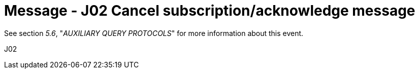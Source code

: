 = Message - J02 Cancel subscription/acknowledge message 
:v291_section: "5.4.7"
:v2_section_name: "QSX /ACK – cancel subscription/acknowledge message (Event J02)"
:generated: "Thu, 01 Aug 2024 15:25:17 -0600"

See section _5.6_, "_AUXILIARY QUERY PROTOCOLS_" for more information about this event.

[tabset]
J02








